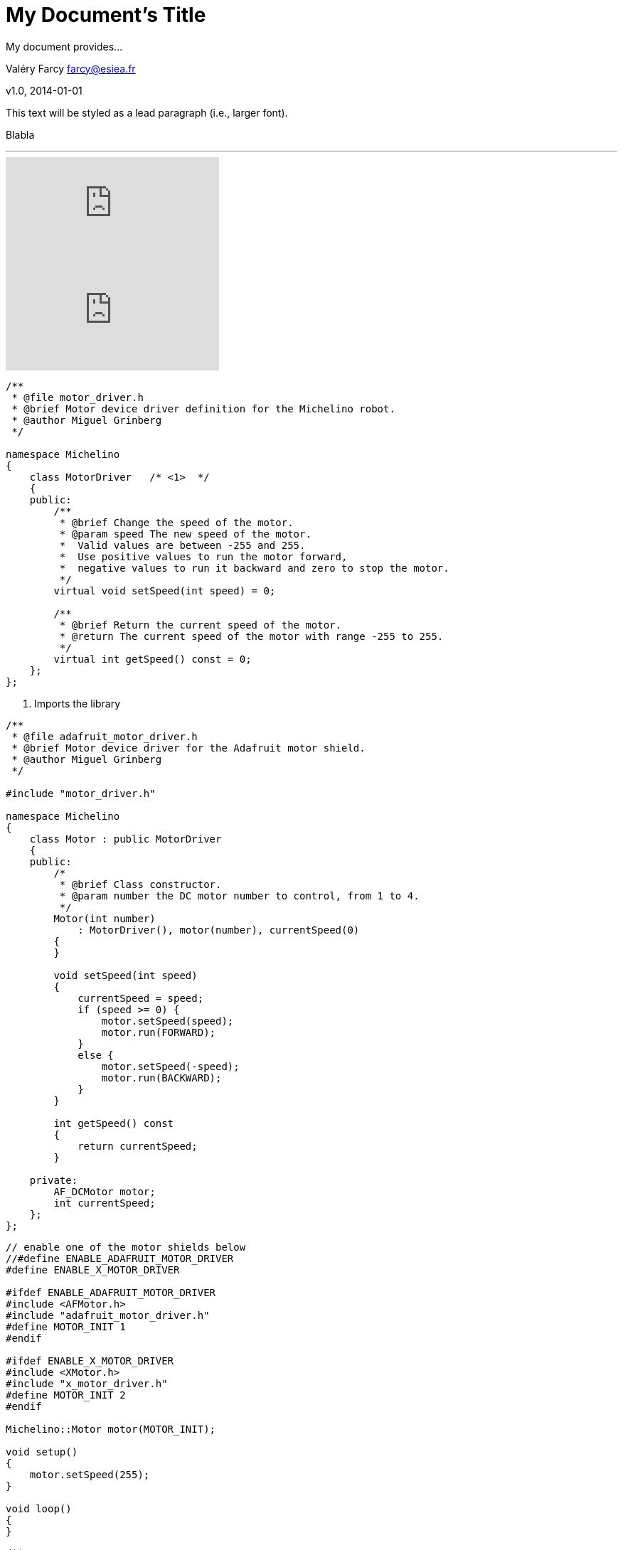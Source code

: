 = My Document's Title
My document provides...

Valéry Farcy farcy@esiea.fr

v1.0, 2014-01-01

:toc:

:imagesdir: assets/images

:homepage: http://asciidoctor.org


This text will be styled as a lead paragraph (i.e., larger font).

Blabla

'''

video::68qgc18_lbs[youtube]
video::rPQoq7ThGAU[youtube]


[source,c]
----
/**
 * @file motor_driver.h
 * @brief Motor device driver definition for the Michelino robot.
 * @author Miguel Grinberg
 */

namespace Michelino
{
    class MotorDriver	/* <1>  */
    {
    public:
        /**
         * @brief Change the speed of the motor.
         * @param speed The new speed of the motor.
         *  Valid values are between -255 and 255. 
         *  Use positive values to run the motor forward, 
         *  negative values to run it backward and zero to stop the motor.
         */
        virtual void setSpeed(int speed) = 0;

        /**
         * @brief Return the current speed of the motor.
         * @return The current speed of the motor with range -255 to 255.
         */
        virtual int getSpeed() const = 0;            
    };
};

----

<1> Imports the library

[source,c]
----

/**
 * @file adafruit_motor_driver.h
 * @brief Motor device driver for the Adafruit motor shield.
 * @author Miguel Grinberg
 */

#include "motor_driver.h"

namespace Michelino
{
    class Motor : public MotorDriver
    {
    public:
        /*
         * @brief Class constructor.
         * @param number the DC motor number to control, from 1 to 4.
         */
        Motor(int number)
            : MotorDriver(), motor(number), currentSpeed(0)
        {
        }

        void setSpeed(int speed)
        {
            currentSpeed = speed;
            if (speed >= 0) {
                motor.setSpeed(speed);
                motor.run(FORWARD);
            }
            else {
                motor.setSpeed(-speed);
                motor.run(BACKWARD);
            }
        }

        int getSpeed() const
        {
            return currentSpeed;
        }

    private:
        AF_DCMotor motor;
        int currentSpeed;
    };
};
----

[source,c]
----
// enable one of the motor shields below
//#define ENABLE_ADAFRUIT_MOTOR_DRIVER
#define ENABLE_X_MOTOR_DRIVER

#ifdef ENABLE_ADAFRUIT_MOTOR_DRIVER
#include <AFMotor.h>
#include "adafruit_motor_driver.h"
#define MOTOR_INIT 1
#endif

#ifdef ENABLE_X_MOTOR_DRIVER
#include <XMotor.h>
#include "x_motor_driver.h"
#define MOTOR_INIT 2
#endif

Michelino::Motor motor(MOTOR_INIT);

void setup()
{
    motor.setSpeed(255);
}

void loop()
{
}
----


[source,c]
----
/**
 * @file michelino.ino
 * @brief Arduino robot vehicle firmware.
 * @author Miguel Grinberg
 */

#define ENABLE_ADAFRUIT_MOTOR_DRIVER

#ifdef ENABLE_ADAFRUIT_MOTOR_DRIVER
#include <AFMotor.h>
#include "adafruit_motor_driver.h"
#define LEFT_MOTOR_INIT 1
#define RIGHT_MOTOR_INIT 3
#endif

namespace Michelino
{
    class Robot
    {
    public:
        /*
         * @brief Class constructor.
         */
        Robot()
            : leftMotor(LEFT_MOTOR_INIT), rightMotor(RIGHT_MOTOR_INIT)
        {
            initialize();
        }

        /*
         * @brief Initialize the robot state.
         */
        void initialize()
        {
            leftMotor.setSpeed(255);
            rightMotor.setSpeed(255);
        }

        /*
         * @brief Update the state of the robot based on input from sensor and remote control.
         *  Must be called repeatedly while the robot is in operation.
         */
        void run()
        {
        }

    private:
        Motor leftMotor;
        Motor rightMotor;
    };
};

Michelino::Robot robot;

void setup()
{
    robot.initialize();
}

void loop()
{
    robot.run();
}
----

I'm going to make the robot start by waiting for five seconds, then moving forward for eight seconds, then repeating the cycle.


[source,c]
----

private:
unsigned long startTime;
void initialize()
{
    state = stateStopped;
    startTime = millis();
}

void run()
{
    unsigned long currentTime = millis();
    unsigned long elapsedTime = currentTime - startTime;
    switch (state) {
    case stateStopped:
        if (elapsedTime >= 5000) {
            leftMotor.setSpeed(255);
            rightMotor.setSpeed(255);
            state = stateRunning;
            startTime = currentTime;
        }
        break;
    case stateRunning:
        if (elapsedTime >= 8000) {
            leftMotor.setSpeed(0);
            rightMotor.setSpeed(0);
            state = stateStopped;
            startTime = currentTime;
        }
        break;
    }
 }

----


[source,c]
----

/**
 * @file distance_sensor.h
 * @brief distance sensor driver definition for the Michelino robot.
 * @author Miguel Grinberg
 */

namespace Michelino
{
    class DistanceSensorDriver
    {
    public:
        /**
          * @brief Class constructor.
          * @param distance The maximum distance in centimeters that needs to be tracked.
          */
        DistanceSensorDriver(unsigned int distance) : maxDistance(distance) {}

        /**
         * @brief Return the distance to the nearest obstacle in centimeters.
         * @return the distance to the closest object in centimeters 
         *   or maxDistance if no object was detected
         */
        virtual unsigned int getDistance() = 0;

    protected:
        unsigned int maxDistance;
    };
};

----

[source,c]
----
/**
 * @file newping_distance_sensor.h
 * @brief distance sensor driver for distance sensors supported by the NewPing library.
 * @author Miguel Grinberg
 */

#include "distance_sensor.h"

namespace Michelino
{
    class DistanceSensor : public DistanceSensorDriver
    {
    public:
        DistanceSensor(int triggerPin, int echoPin, int maxDistance)
            : DistanceSensorDriver(maxDistance), 
              sensor(triggerPin, echoPin, maxDistance)
        {
        }

        virtual unsigned int getDistance()
        {
            int distance = sensor.ping_cm();
            if (distance <= 0)
                return maxDistance;
            return distance;
        }
    private:
        NewPing sensor;
    };
};

----


== Level 1 Section Title

=== Level 2 Section Title

==== Level 3 Section Title

===== Level 4 Section Title

== Another Level 1 Section Title






// vim: set syntax=asciidoc:

